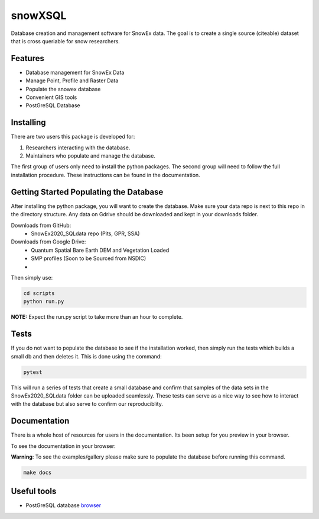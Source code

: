 ========
snowXSQL
========

Database creation and management software for SnowEx data. The goal is to
create a single source (citeable) dataset that is cross queriable for snow
researchers.

Features
--------

* Database management for SnowEx Data
* Manage Point, Profile and Raster Data
* Populate the snowex database
* Convenient GIS tools
* PostGreSQL Database


Installing
----------

There are two users this package is developed for:

1. Researchers interacting with the database.
2. Maintainers who populate and manage the database.

The first group of users only need to install the python packages.
The second group will need to follow the full installation procedure. These
instructions can be found in the documentation.


Getting Started Populating the Database
---------------------------------------

After installing the python package, you will want to create the database. Make
sure your data repo is next to this repo in the directory structure. Any data
on Gdrive should be downloaded and kept in your downloads folder.

Downloads from GitHub:
  * SnowEx2020_SQLdata repo (Pits, GPR, SSA)

Downloads from Google Drive:
  * Quantum Spatial Bare Earth DEM and Vegetation Loaded
  * SMP profiles (Soon to be Sourced from NSDIC)
  *

Then simply use:

.. code-block:: bash

  cd scripts
  python run.py

**NOTE:** Expect the run.py script to take more than an hour to complete.

Tests
-----

If you do not want to populate the database to see if the installation worked,
then simply run the tests which builds a small db and then deletes it.
This is done using the command:

.. code-block:: bash

  pytest

This will run a series of tests that create a small database and confirm
that samples of the data sets in the SnowEx2020_SQLdata folder can be
uploaded seamlessly. These tests can serve as a nice way to see how to
interact with the database but also serve to confirm our reproduciblity.


Documentation
-------------

There is a whole host of resources for users in the documentation. Its been
setup for you preview in your browser.

To see the documentation in your browser:

**Warning**: To see the examples/gallery please make sure to populate the
database before running this command.

.. code-block:: bash

  make docs


Useful tools
------------

* PostGreSQL database browser_

.. _browser: https://www.pgadmin.org/
